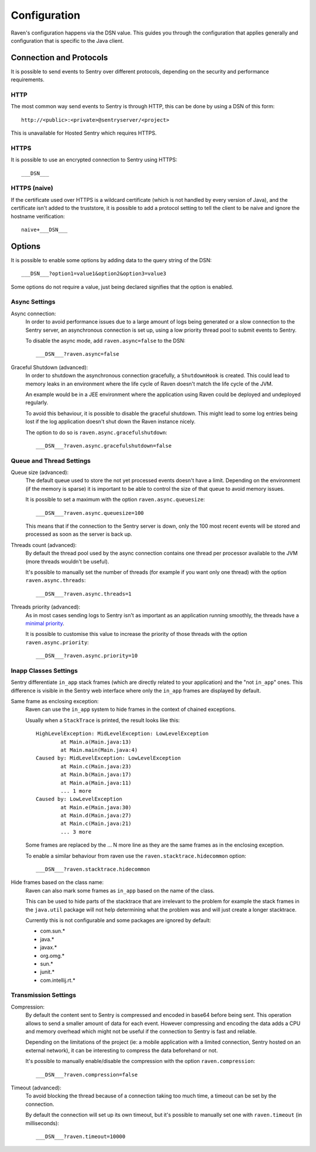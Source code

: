 Configuration
=============

Raven's configuration happens via the DSN value.  This guides you through
the configuration that applies generally and configuration that is
specific to the Java client.

Connection and Protocols
------------------------

It is possible to send events to Sentry over different protocols,
depending on the security and performance requirements.

HTTP
````

The most common way send events to Sentry is through HTTP, this can be
done by using a DSN of this form::

    http://<public>:<private>@sentryserver/<project>

This is unavailable for Hosted Sentry which requires HTTPS.

HTTPS
`````

It is possible to use an encrypted connection to Sentry using HTTPS::

    ___DSN___

HTTPS (naive)
`````````````

If the certificate used over HTTPS is a wildcard certificate (which is not
handled by every version of Java), and the certificate isn't added to the
truststore, it is possible to add a protocol setting to tell the client to
be naive and ignore the hostname verification::

    naive+___DSN___

Options
-------

It is possible to enable some options by adding data to the query string
of the DSN::

    ___DSN___?option1=value1&option2&option3=value3

Some options do not require a value, just being declared signifies that
the option is enabled.

Async Settings
``````````````

Async connection:
    In order to avoid performance issues due to a large amount of logs
    being generated or a slow connection to the Sentry server, an
    asynchronous connection is set up, using a low priority thread pool to
    submit events to Sentry.

    To disable the async mode, add ``raven.async=false`` to the DSN::

        ___DSN___?raven.async=false

Graceful Shutdown (advanced):
    In order to shutdown the asynchronous connection gracefully, a
    ``ShutdownHook`` is created. This could lead to memory leaks in an
    environment where the life cycle of Raven doesn't match the life cycle
    of the JVM.

    An example would be in a JEE environment where the application using
    Raven could be deployed and undeployed regularly.

    To avoid this behaviour, it is possible to disable the graceful
    shutdown. This might lead to some log entries being lost if the log
    application doesn't shut down the Raven instance nicely.

    The option to do so is ``raven.async.gracefulshutdown``::

        ___DSN___?raven.async.gracefulshutdown=false

Queue and Thread Settings
`````````````````````````

Queue size (advanced):
    The default queue used to store the not yet processed events doesn't
    have a limit. Depending on the environment (if the memory is sparse)
    it is important to be able to control the size of that queue to avoid
    memory issues.

    It is possible to set a maximum with the option ``raven.async.queuesize``::

        ___DSN___?raven.async.queuesize=100

    This means that if the connection to the Sentry server is down, only
    the 100 most recent events will be stored and processed as soon as the
    server is back up.

Threads count (advanced):
    By default the thread pool used by the async connection contains one
    thread per processor available to the JVM (more threads wouldn't be
    useful).

    It's possible to manually set the number of threads (for example if
    you want only one thread) with the option ``raven.async.threads``::

        ___DSN___?raven.async.threads=1

Threads priority (advanced):
    As in most cases sending logs to Sentry isn't as important as an
    application running smoothly, the threads have a `minimal priority
    <http://docs.oracle.com/javase/6/docs/api/java/lang/Thread.html#MIN_PRIORITY>`_.

    It is possible to customise this value to increase the priority of
    those threads with the option ``raven.async.priority``::

        ___DSN___?raven.async.priority=10

Inapp Classes Settings
``````````````````````

Sentry differentiate ``in_app`` stack frames (which are directly related
to your application) and the "not ``in_app``" ones. This difference is
visible in the Sentry web interface where only the ``in_app`` frames are
displayed by default.

Same frame as enclosing exception:
    Raven can use the ``in_app`` system to hide frames in the context of
    chained exceptions.

    Usually when a ``StackTrace`` is printed, the result looks like this::

        HighLevelException: MidLevelException: LowLevelException
                at Main.a(Main.java:13)
                at Main.main(Main.java:4)
        Caused by: MidLevelException: LowLevelException
                at Main.c(Main.java:23)
                at Main.b(Main.java:17)
                at Main.a(Main.java:11)
                ... 1 more
        Caused by: LowLevelException
                at Main.e(Main.java:30)
                at Main.d(Main.java:27)
                at Main.c(Main.java:21)
                ... 3 more

    Some frames are replaced by the ... N more line as they are the same
    frames as in the enclosing exception.

    To enable a similar behaviour from raven use the
    ``raven.stacktrace.hidecommon`` option::

        ___DSN___?raven.stacktrace.hidecommon

Hide frames based on the class name:
    Raven can also mark some frames as ``in_app`` based on the name of the
    class.

    This can be used to hide parts of the stacktrace that are irrelevant
    to the problem for example the stack frames in the ``java.util``
    package will not help determining what the problem was and will just
    create a longer stacktrace.

    Currently this is not configurable and some packages are ignored by default:

    * com.sun.*
    * java.*
    * javax.*
    * org.omg.*
    * sun.*
    * junit.*
    * com.intellij.rt.*

Transmission Settings
`````````````````````

Compression:
    By default the content sent to Sentry is compressed and encoded in
    base64 before being sent. This operation allows to send a smaller
    amount of data for each event. However compressing and encoding the
    data adds a CPU and memory overhead which might not be useful if the
    connection to Sentry is fast and reliable.

    Depending on the limitations of the project (ie: a mobile application
    with a limited connection, Sentry hosted on an external network), it
    can be interesting to compress the data beforehand or not.

    It's possible to manually enable/disable the compression with the
    option ``raven.compression``::

        ___DSN___?raven.compression=false

Timeout (advanced):
    To avoid blocking the thread because of a connection taking too much
    time, a timeout can be set by the connection.

    By default the connection will set up its own timeout, but it's
    possible to manually set one with ``raven.timeout`` (in milliseconds)::

        ___DSN___?raven.timeout=10000
